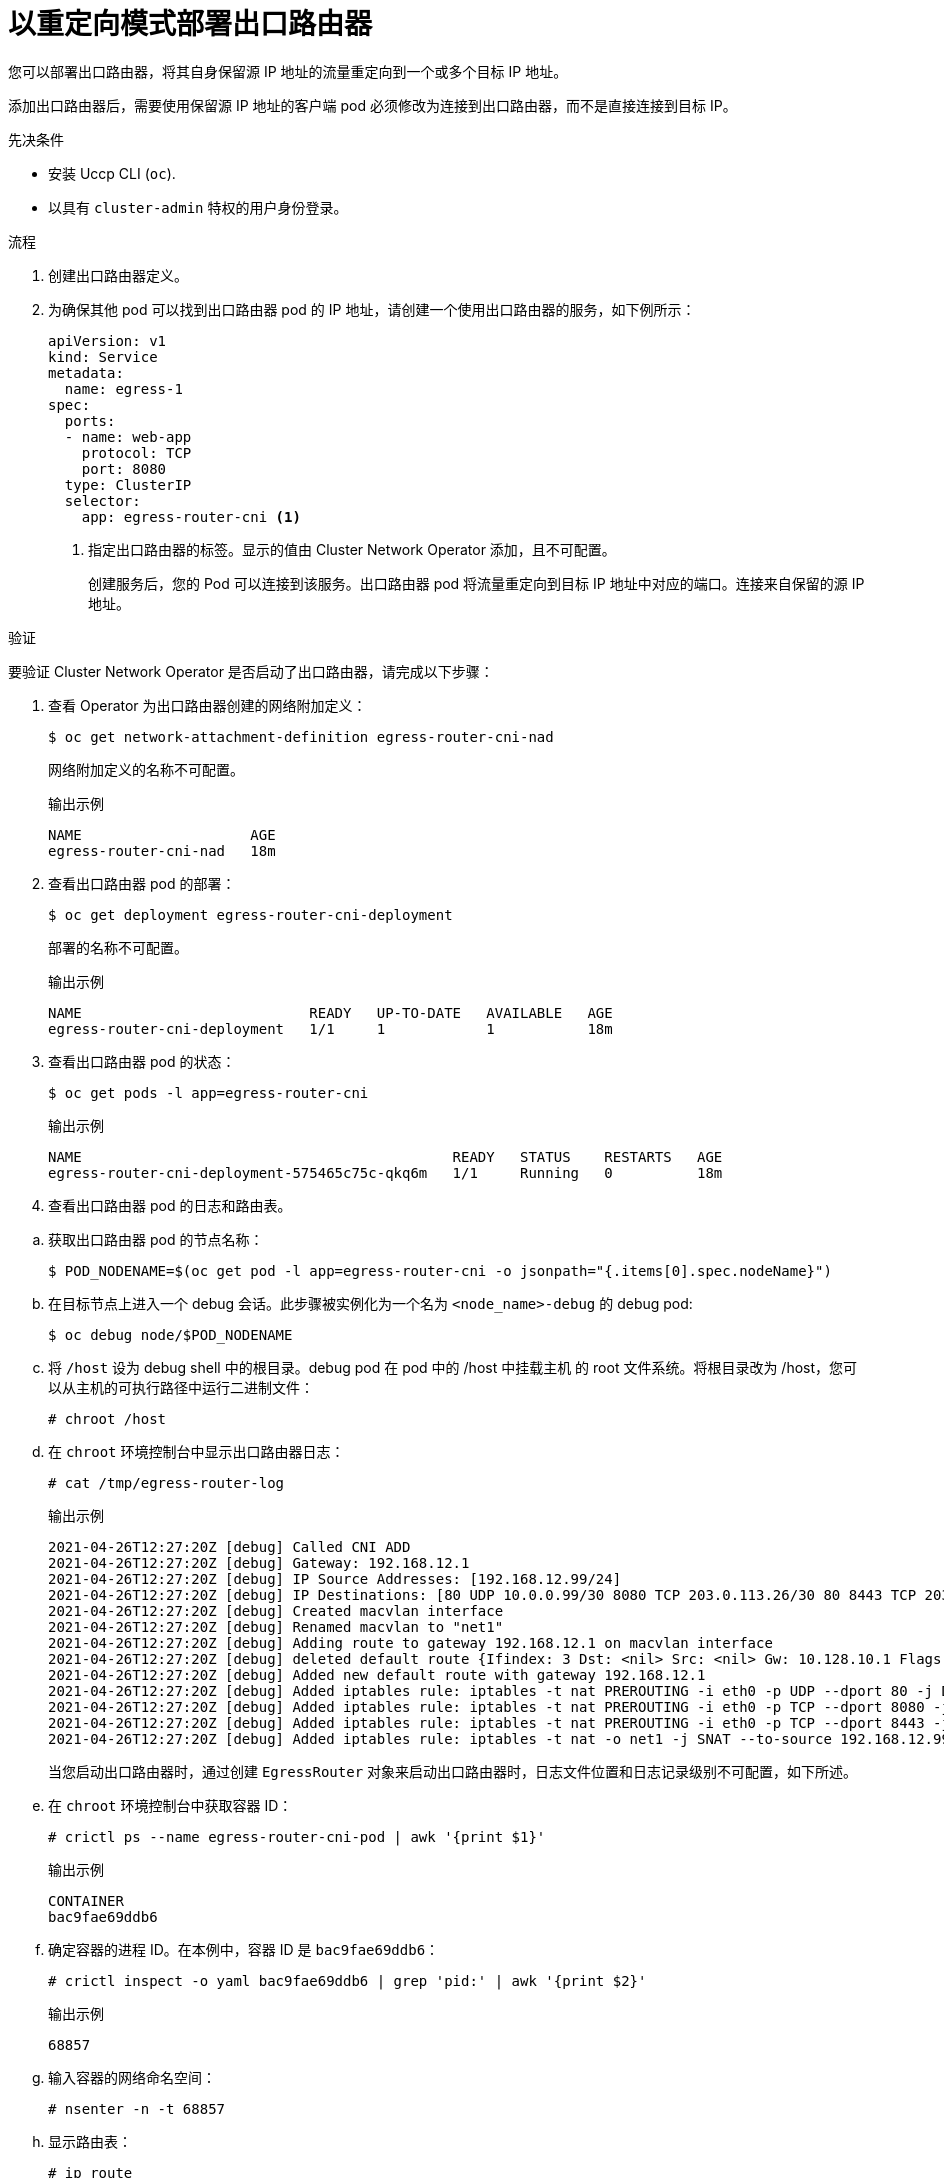 // Module included in the following assemblies:
//
// * networking/ovn_kubernetes_network_provider/deploying-egress-router-ovn-redirection.adoc

:_content-type: PROCEDURE
[id="nw-egress-router-redirect-mode-ovn_{context}"]
= 以重定向模式部署出口路由器

您可以部署出口路由器，将其自身保留源 IP 地址的流量重定向到一个或多个目标 IP 地址。

添加出口路由器后，需要使用保留源 IP 地址的客户端 pod 必须修改为连接到出口路由器，而不是直接连接到目标 IP。

.先决条件

* 安装 Uccp  CLI (`oc`).
* 以具有 `cluster-admin` 特权的用户身份登录。

.流程

. 创建出口路由器定义。

. 为确保其他 pod 可以找到出口路由器 pod 的 IP 地址，请创建一个使用出口路由器的服务，如下例所示：
+
[source,yaml]
----
apiVersion: v1
kind: Service
metadata:
  name: egress-1
spec:
  ports:
  - name: web-app
    protocol: TCP
    port: 8080
  type: ClusterIP
  selector:
    app: egress-router-cni <.>
----
<.> 指定出口路由器的标签。显示的值由 Cluster Network Operator 添加，且不可配置。
+
创建服务后，您的 Pod 可以连接到该服务。出口路由器 pod 将流量重定向到目标 IP 地址中对应的端口。连接来自保留的源 IP 地址。

.验证

要验证 Cluster Network Operator 是否启动了出口路由器，请完成以下步骤：

. 查看 Operator 为出口路由器创建的网络附加定义：
+
[source,terminal]
----
$ oc get network-attachment-definition egress-router-cni-nad
----
+
网络附加定义的名称不可配置。
+
.输出示例
+
[source,terminal]
----
NAME                    AGE
egress-router-cni-nad   18m
----

. 查看出口路由器 pod 的部署：
+
[source,terminal]
----
$ oc get deployment egress-router-cni-deployment
----
+
部署的名称不可配置。
+
.输出示例
+
[source,terminal]
----
NAME                           READY   UP-TO-DATE   AVAILABLE   AGE
egress-router-cni-deployment   1/1     1            1           18m
----

. 查看出口路由器 pod 的状态：
+
[source,terminal]
----
$ oc get pods -l app=egress-router-cni
----
+
.输出示例
+
[source,terminal]
----
NAME                                            READY   STATUS    RESTARTS   AGE
egress-router-cni-deployment-575465c75c-qkq6m   1/1     Running   0          18m
----

. 查看出口路由器 pod 的日志和路由表。

// Terminology from support-collecting-network-trace.adoc
.. 获取出口路由器 pod 的节点名称：
+
[source,terminal]
----
$ POD_NODENAME=$(oc get pod -l app=egress-router-cni -o jsonpath="{.items[0].spec.nodeName}")
----

.. 在目标节点上进入一个 debug 会话。此步骤被实例化为一个名为 `<node_name>-debug` 的 debug pod:
+
[source,terminal]
----
$ oc debug node/$POD_NODENAME
----

.. 将 `/host` 设为 debug shell 中的根目录。debug pod 在 pod 中的 /host 中挂载主机 的 root 文件系统。将根目录改为 /host，您可以从主机的可执行路径中运行二进制文件：
+
[source,terminal]
----
# chroot /host
----

.. 在 `chroot` 环境控制台中显示出口路由器日志：
+
[source,terminal]
----
# cat /tmp/egress-router-log
----
+
.输出示例
[source,terminal]
----
2021-04-26T12:27:20Z [debug] Called CNI ADD
2021-04-26T12:27:20Z [debug] Gateway: 192.168.12.1
2021-04-26T12:27:20Z [debug] IP Source Addresses: [192.168.12.99/24]
2021-04-26T12:27:20Z [debug] IP Destinations: [80 UDP 10.0.0.99/30 8080 TCP 203.0.113.26/30 80 8443 TCP 203.0.113.27/30 443]
2021-04-26T12:27:20Z [debug] Created macvlan interface
2021-04-26T12:27:20Z [debug] Renamed macvlan to "net1"
2021-04-26T12:27:20Z [debug] Adding route to gateway 192.168.12.1 on macvlan interface
2021-04-26T12:27:20Z [debug] deleted default route {Ifindex: 3 Dst: <nil> Src: <nil> Gw: 10.128.10.1 Flags: [] Table: 254}
2021-04-26T12:27:20Z [debug] Added new default route with gateway 192.168.12.1
2021-04-26T12:27:20Z [debug] Added iptables rule: iptables -t nat PREROUTING -i eth0 -p UDP --dport 80 -j DNAT --to-destination 10.0.0.99
2021-04-26T12:27:20Z [debug] Added iptables rule: iptables -t nat PREROUTING -i eth0 -p TCP --dport 8080 -j DNAT --to-destination 203.0.113.26:80
2021-04-26T12:27:20Z [debug] Added iptables rule: iptables -t nat PREROUTING -i eth0 -p TCP --dport 8443 -j DNAT --to-destination 203.0.113.27:443
2021-04-26T12:27:20Z [debug] Added iptables rule: iptables -t nat -o net1 -j SNAT --to-source 192.168.12.99
----
+
当您启动出口路由器时，通过创建 `EgressRouter` 对象来启动出口路由器时，日志文件位置和日志记录级别不可配置，如下所述。

.. 在 `chroot` 环境控制台中获取容器 ID：
+
[source,terminal]
----
# crictl ps --name egress-router-cni-pod | awk '{print $1}'
----
+
.输出示例
[source,terminal]
----
CONTAINER
bac9fae69ddb6
----

.. 确定容器的进程 ID。在本例中，容器 ID 是 `bac9fae69ddb6`：
+
[source,terminal]
----
# crictl inspect -o yaml bac9fae69ddb6 | grep 'pid:' | awk '{print $2}'
----
+
.输出示例
[source,terminal]
----
68857
----

.. 输入容器的网络命名空间：
+
[source,terminal]
----
# nsenter -n -t 68857
----

.. 显示路由表：
+
[source,terminal]
----
# ip route
----
+
在以下示例输出中，net1 网络接口是默认路由。集群网络的流量使用 eth0 网络接口。`192.168.12.0/24` 网络的流量使用 net1 网络接口，并来自保留源 IP 地址 `192.168.12.99`。pod 将所有其他流量路由到网关的 IP 地址 `192.168.12.1`。不显示服务网络的路由。
+
.输出示例
[source,terminal]
----
default via 192.168.12.1 dev net1
10.128.10.0/23 dev eth0 proto kernel scope link src 10.128.10.18
192.168.12.0/24 dev net1 proto kernel scope link src 192.168.12.99
192.168.12.1 dev net1
----

